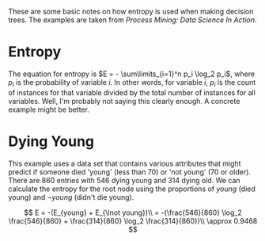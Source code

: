#+BEGIN_COMMENT
.. title: Decision Tree Entropy
.. slug: decision-tree-entropy
.. date: 2017-03-06 14:14:02 UTC-08:00
.. tags: machineLearning entropy decisionTrees
.. category: learning machinelearning
.. link: 
.. description: How entropy is calculated.
.. type: text
#+END_COMMENT

These are some basic notes on how entropy is used when making decision trees. The examples are taken from /Process Mining: Data Science In Action/.

* Entropy

The equation for entropy is $E = - \sum\limits_{i=1}^n p_i \log_2 p_i$, where $p_i$ is the probability of variable $i$. In other words, for variable $i$, $p_i$ is the count of instances for that variable divided by the total number of instances for all variables. Well, I'm probably not saying this clearly enough. A concrete example might be better.

* Dying Young
  
  This example uses a data set that contains various attributes that might predict if someone died 'young' (less than 70) or 'not young' (70 or older). There are 860 entries with 546 dying young and 314 dying old. We can calculate the entropy for the root node using the proportions of $young$ (died young) and $\lnot young$ (didn't die young).

\[
  E = -(E_{young} + E_{\lnot young})\\
  = -(\frac{546}{860} \log_2 \frac{546}{860} + \frac{314}{860} \log_2 \frac{314}{860})\\
  \approx 0.9468
\]
